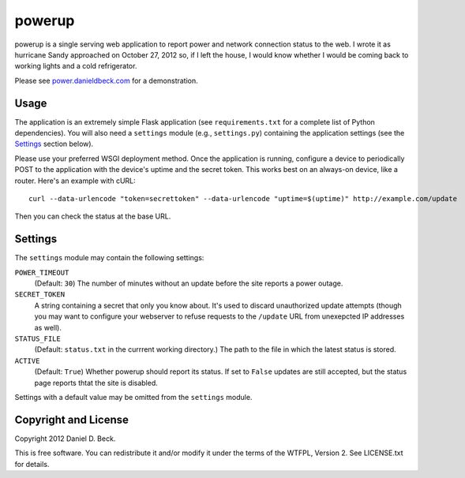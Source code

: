 powerup
=======

powerup is a single serving web application to report power and network
connection status to the web. I wrote it as hurricane Sandy approached on
October 27, 2012 so, if I left the house, I would know whether I would be coming
back to working lights and a cold refrigerator.

Please see `power.danieldbeck.com`_ for a demonstration.

.. _power.danieldbeck.com: http://power.danieldbeck.com/


Usage
-----

The application is an extremely simple Flask application (see
``requirements.txt`` for a complete list of Python dependencies). You will also
need a ``settings`` module (e.g., ``settings.py``) containing the application
settings (see the `Settings`_ section below).

Please use your preferred WSGI deployment method. Once the application is
running, configure a device to periodically POST to the application with the
device's uptime and the secret token. This works best on an always-on device,
like a router. Here's an example with cURL::

    curl --data-urlencode "token=secrettoken" --data-urlencode "uptime=$(uptime)" http://example.com/update

Then you can check the status at the base URL.


Settings
--------

The ``settings`` module may contain the following settings:

``POWER_TIMEOUT``
    (Default: ``30``) The number of minutes without an update before the
    site reports a power outage.

``SECRET_TOKEN``
    A string containing a secret that only you know about. It's used to discard
    unauthorized update attempts (though you may want to configure your
    webserver to refuse requests to the ``/update`` URL from unexepcted IP
    addresses as well).

``STATUS_FILE``
    (Default: ``status.txt`` in the currrent working directory.) The path to the
    file in which the latest status is stored.

``ACTIVE``
    (Default: ``True``) Whether powerup should report its status. If set to
    ``False`` updates are still accepted, but the status page reports thtat the
    site is disabled.

Settings with a default value may be omitted from the ``settings`` module.


Copyright and License
---------------------

Copyright 2012 Daniel D. Beck.

This is free software.
You can redistribute it and/or modify it under the terms of the WTFPL, Version 2.
See LICENSE.txt for details.

